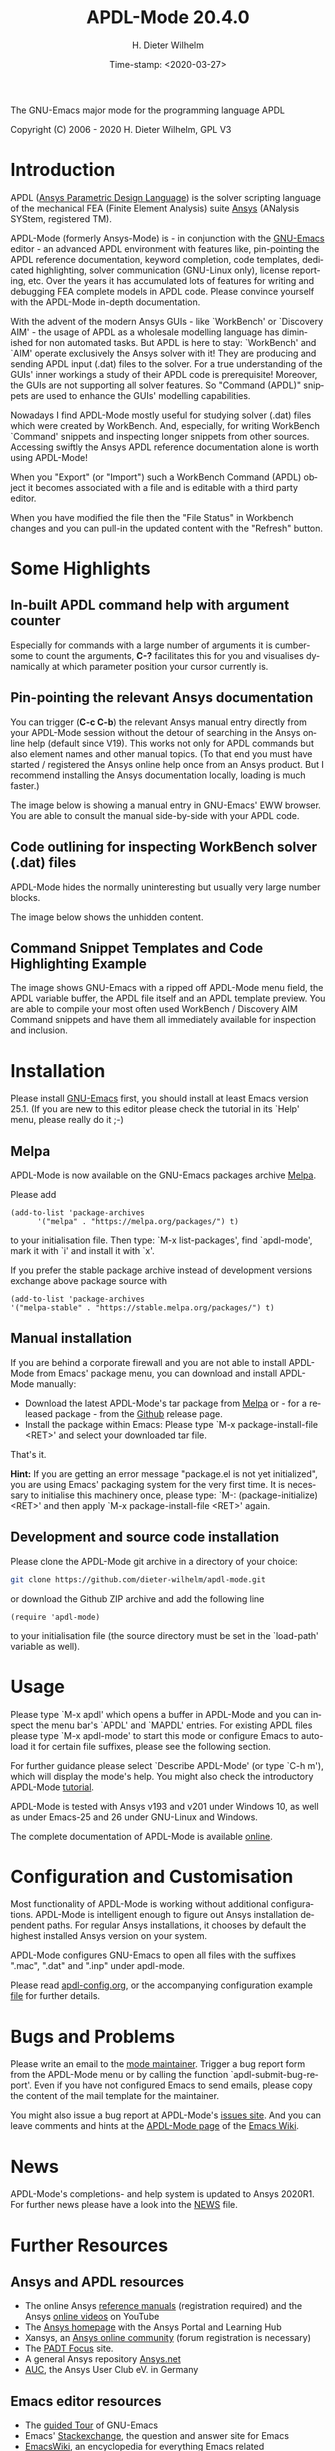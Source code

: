 #+STARTUP: all
#+DATE: Time-stamp: <2020-03-27>
#+bind: org-html-preamble-format (("en" "%d"))
#+OPTIONS: ':nil *:t -:t ::t <:t H:3 \n:nil ^:t arch:headline
#+OPTIONS: author:t c:t creator:t d:(not "LOGBOOK") date:t
#+OPTIONS: e:t email:t f:t inline:t num:t p:nil pri:nil prop:nil
#+OPTIONS: stat:t tags:t tasks:t tex:t timestamp:t toc:t todo:t |:t
#+AUTHOR: H. Dieter Wilhelm
#+EMAIL: dieter@duenenhof-wilhelm.de
#+DESCRIPTION:
#+KEYWORDS:
#+LANGUAGE: en
#+SELECT_TAGS: export
#+EXCLUDE_TAGS: noexport

#+OPTIONS: html-link-use-abs-url:nil html-postamble:t html-preamble:t
#+OPTIONS: html-scripts:t html-style:t html5-fancy:nil tex:t
#+HTML_DOCTYPE: xhtml-strict
#+HTML_CONTAINER: div
#+HTML_LINK_HOME: https://github.com/dieter-wilhelm/apdl-mode
#+HTML_LINK_UP: index.html
#+HTML_HEAD:
#+HTML_HEAD_EXTRA:
#+HTML_MATHJAX:
#+INFOJS_OPT:
#+LATEX_HEADER:

#+title: APDL-Mode 20.4.0
The GNU-Emacs major mode for the programming language APDL

[[https://melpa.org/#/apdl-mode][file:https://melpa.org/packages/apdl-mode-badge.svg]]
[[https://stable.melpa.org/#/apdl-mode][file:https://stable.melpa.org/packages/apdl-mode-badge.svg]]

Copyright (C) 2006 - 2020  H. Dieter Wilhelm, GPL V3

[[file:doc/ansys+emacs2020-03.png]]

* Introduction
  APDL ([[https://de.wikipedia.org/wiki/Ansys_Parametric_Design_Language][Ansys Parametric Design Language]]) is the solver scripting
  language of the mechanical FEA (Finite Element Analysis) suite [[http://www.ansys.com][Ansys]]
  (ANalysis SYStem, registered TM).

  APDL-Mode (formerly Ansys-Mode) is - in conjunction with the
  [[https://www.gnu.org/software/emacs/][GNU-Emacs]] editor - an advanced APDL environment with features like,
  pin-pointing the APDL reference documentation, keyword completion,
  code templates, dedicated highlighting, solver communication
  (GNU-Linux only), license reporting, etc.  Over the years it has
  accumulated lots of features for writing and debugging FEA complete
  models in APDL code. Please convince yourself with the APDL-Mode
  in-depth documentation.

  With the advent of the modern Ansys GUIs - like `WorkBench' or
  `Discovery AIM' - the usage of APDL as a wholesale modelling
  language has diminished for non automated tasks.  But APDL is here
  to stay: `WorkBench' and `AIM' operate exclusively the Ansys solver
  with it!  They are producing and sending APDL input (.dat) files to
  the solver.  For a true understanding of the GUIs' inner workings a
  study of their APDL code is prerequisite!  Moreover, the GUIs are
  not supporting all solver features.  So "Command (APDL)" snippets
  are used to enhance the GUIs' modelling capabilities.

  Nowadays I find APDL-Mode mostly useful for studying solver (.dat)
  files which were created by WorkBench.  And, especially, for writing
  WorkBench `Command' snippets and inspecting longer snippets from
  other sources.  Accessing swiftly the Ansys APDL reference
  documentation alone is worth using APDL-Mode!

  When you "Export" (or "Import") such a WorkBench Command (APDL)
  object it becomes associated with a file and is editable with a
  third party editor.

  [[file:doc/connect_command_snippet_to_file.png]]

  When you have modified the file then the "File Status" in Workbench
  changes and you can pull-in the updated content with the "Refresh"
  button.

* Some Highlights
** In-built APDL command help with argument counter
   Especially for commands with a large number of arguments it is
   cumbersome to count the arguments, *C-?* facilitates this for you
   and visualises dynamically at which parameter position your cursor
   currently is.

   [[file:doc/parameter_help2.png]]

** Pin-pointing the relevant Ansys documentation
   You can trigger (*C-c C-b*) the relevant Ansys manual entry
   directly from your APDL-Mode session without the detour of
   searching in the Ansys online help (default since V19).  This works
   not only for APDL commands but also element names and other manual
   topics. (To that end you must have started / registered the Ansys
   online help once from an Ansys product.  But I recommend installing
   the Ansys documentation locally, loading is much faster.)

   The image below is showing a manual entry in GNU-Emacs' EWW
   browser. You are able to consult the manual side-by-side with your
   APDL code.

   # #+caption: Browsing the manual in a web browser (here with EWW in GNU-Emacs).
   [[file:doc/browse_manual.png]]

** Code outlining for inspecting WorkBench solver (.dat) files
   APDL-Mode hides the normally uninteresting but usually very large
   number blocks.
   #+ATTR_LaTeX: :height 7.5cm
   [[file:doc/hidden_blocks.png]]

   The image below shows the unhidden content.
   #+ATTR_LaTeX: :height 7.5cm
   [[file:doc/unhidden_blocks.png]]
** Command Snippet Templates and Code Highlighting Example
   The image shows GNU-Emacs with a ripped off APDL-Mode menu field,
   the APDL variable buffer, the APDL file itself and an APDL template
   preview.  You are able to compile your most often used WorkBench /
   Discovery AIM Command snippets and have them all immediately
   available for inspection and inclusion.

   [[file:doc/ansys-mode.jpg]]
* Installation
  Please install [[https://www.gnu.org/software/emacs/][GNU-Emacs]] first, you should install at least Emacs
  version 25.1.  (If you are new to this editor please check the
  tutorial in its `Help' menu, please really do it ;-)
** Melpa
   APDL-Mode is now available on the GNU-Emacs packages archive [[https://melpa.org/][Melpa]].

   [[https://melpa.org/#/apdl-mode][file:https://melpa.org/packages/apdl-mode-badge.svg]]
   [[https://stable.melpa.org/#/apdl-mode][file:https://stable.melpa.org/packages/apdl-mode-badge.svg]]

   Please add
   #+begin_src elisp
   (add-to-list 'package-archives
	     '("melpa" . "https://melpa.org/packages/") t)
   #+end_src

   to your initialisation file.  Then type: `M-x list-packages', find
   `apdl-mode', mark it with `i' and install it with `x'.

   If you prefer the stable package archive instead of development
   versions exchange above package source with
   #+begin_src elisp
      (add-to-list 'package-archives
      '("melpa-stable" . "https://stable.melpa.org/packages/") t)
   #+end_src

** Manual installation
   If you are behind a corporate firewall and you are not able to
   install APDL-Mode from Emacs' package menu, you can download and
   install APDL-Mode manually:

   - Download the latest APDL-Mode's tar package from [[https://melpa.org/#/apdl-mode][Melpa]] or - for a
     released package - from the [[https://github.com/dieter-wilhelm/apdl-mode/releases/tag/20.1.0][Github]] release page.
   - Install the package within Emacs: Please type `M-x
     package-install-file <RET>' and select your downloaded tar file.

   That's it.

   *Hint:* If you are getting an error message "package.el is not yet
   initialized", you are using Emacs' packaging system for the very
   first time.  It is necessary to initialise this machinery once,
   please type: `M-: (package-initialize) <RET>' and then apply `M-x
   package-install-file <RET>' again.

** Development and source code installation
   Please clone the APDL-Mode git archive in a directory of your
   choice:
   #+begin_src sh
     git clone https://github.com/dieter-wilhelm/apdl-mode.git
   #+end_src
   or download the Github ZIP archive and add the following line
   #+begin_src elisp
   (require 'apdl-mode)
   #+end_src
   to your initialisation file (the source directory must be set in
   the `load-path' variable as well).
* Usage
  Please type `M-x apdl' which opens a buffer in APDL-Mode and you can
  inspect the menu bar's `APDL' and `MAPDL' entries.  For existing
  APDL files please type `M-x apdl-mode' to start this mode or
  configure Emacs to auto-load it for certain file suffixes, please
  see the following section.

  For further guidance please select `Describe APDL-Mode' (or type
  `C-h m'), which will display the mode's help.  You might also check
  the introductory APDL-Mode [[file:doc/A-M_introductory_tutorial.org][tutorial]].

  APDL-Mode is tested with Ansys v193 and v201 under Windows 10, as
  well as under Emacs-25 and 26 under GNU-Linux and Windows.

  The complete documentation of APDL-Mode is available [[http://dieter-wilhelm.github.io/apdl-mode][online]].
* Configuration and Customisation
  Most functionality of APDL-Mode is working without additional
  configurations.  APDL-Mode is intelligent enough to figure out Ansys
  installation dependent paths.  For regular Ansys installations, it
  chooses by default the highest installed Ansys version on your
  system.

  APDL-Mode configures GNU-Emacs to open all files with the suffixes
  ".mac", ".dat" and ".inp" under apdl-mode.

  # I recommend configuring GNU-Emacs to autoload APDL-Mode for certain
  # file endings, especially the `.mac' suffix.

  # #+begin_src elisp
  #   ;; Traditional APDL file suffixes
  #   (add-to-list 'auto-mode-alist '("\\.mac$" . apdl-mode))
  #   (add-to-list 'auto-mode-alist '("\\.ans$" . apdl-mode))
  #   ;; Workbench solver file suffixes
  #   (add-to-list 'auto-mode-alist '("\\.dat$" . apdl-mode))
  #   (add-to-list 'auto-mode-alist '("\\.inp\\'" . apdl-mode))
  #   ;; Ansys neutral geometry file suffix
  #   (add-to-list 'auto-mode-alist '("\\.anf$" . apdl-mode))
  # #+end_src

  Please read [[file:doc/apdl-config.org][apdl-config.org]], or the accompanying configuration
  example [[file:doc/ansys-config.el][file]] for further details.
* Bugs and Problems
  Please write an email to the [[mailto:dieter@duenenhof-wilhelm.de][mode maintainer]].  Trigger a bug report
  form from the APDL-Mode menu or by calling the function
  `apdl-submit-bug-report'.  Even if you have not configured Emacs to
  send emails, please copy the content of the mail template for the
  maintainer.

  You might also issue a bug report at APDL-Mode's [[https://github.com/dieter-wilhelm/apdl-mode/issues][issues site]].  And
  you can leave comments and hints at the [[https://www.emacswiki.org/emacs/APDLMode][APDL-Mode page]] of the
  [[https://www.emacswiki.org][Emacs Wiki]].
* News
  APDL-Mode's completions- and help system is updated to Ansys 2020R1.
  For further news please have a look into the [[file:NEWS.org][NEWS]] file.
* Further Resources
** Ansys and APDL resources
   - The online Ansys [[https://ansyshelp.ansys.com/][reference manuals]] (registration required) and
     the Ansys [[https://www.youtube.com/channel/UCdymxOTZSP8RzRgFT8kpYpA][online videos]] on YouTube
   - The [[http://www.ansys.com][Ansys homepage]] with the Ansys Portal and Learning Hub
   - Xansys, an [[http://www.xansys.org][Ansys online community]] (forum registration is necessary)
   - The [[http://www.padtinc.com/blog/the-focus/][PADT Focus]] site.
   - A general  Ansys repository [[http://www.ansys.net][Ansys.net]]
   - [[http://www.auc-ev.de/][AUC]], the Ansys User Club eV. in Germany
** Emacs editor resources
   - The [[https://www.gnu.org/software/emacs/tour/index.html][guided Tour]] of GNU-Emacs
   - Emacs' [[http://emacs.stackexchange.com][Stackexchange]], the question and answer site for Emacs
   - [[http://www.emacswiki.org][EmacsWiki]], an encyclopedia for everything Emacs related
   - The [[mailto:help-gnu-emacs@gnu.org][Emacs help]] mailing list
** Other APDL editor resources
   - Since Ansys 2020R1 the Command (APDL) worksheet acquired -
     finally - syntax highlighting and command completion
   - The Ansys [[https://catalog.ansys.com/product/5b3bc6857a2f9a5c90d32ddb/apdl-editor][APDL plug-in]] from the Ansys store, published in 2017
     (and not maintained since then?)
   - Simple APDL syntax highlighting extensions are available for
     various editors, gvim, nedit, ... to name a few, please have a
     look at [[https://ansys.net][Ansys.net]]
   - A commercial competitor of apdl-mode: The [[http://www.padtinc.com/pedal][Pedal]] script editor for
     Windows, project disbanded in 2015
   - A free Windows [[http://apdl.de][APDL editor]], site not maintained since 2011
* License
  The GNU GPL v3, the GNU General Public license version 3.  There are
  no costs and no usage restrictions even in commercial application,
  please read the [[file:LICENSE][LICENSE]] file.
* Acknowledgements
  Acknowledgements to Tim Read and Geoff Foster for their ansys-mod.el
  from 1997 which triggered the idea in 2006 to start apdl-mode.

  Parts of APDL-Mode were base on octave-mod.el: Copyright (C) 1997
  Free Software Foundation, Inc.  Author: [[mailto:Kurt.Hornik@wu-wien.ac.at][Kurt Hornik]]
  Author: [[mailto:jwe@bevo.che.wisc.edu][John Eaton]]

* TODOs
  Please check the [[file:TODO.org][TODO]] file
-----

# The following is for Emacs
# local variables:
# word-wrap: t
# show-trailing-whitespace: t
# indicate-empty-lines: t
# time-stamp-active: t
# time-stamp-format: "%:y-%02m-%02d"
# end:

